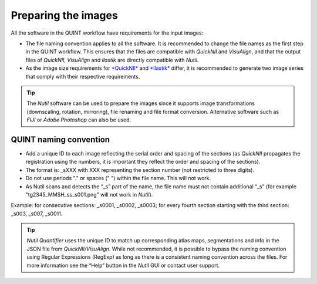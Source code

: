 **Preparing the images**
==========================

All the software in the QUINT workflow have requirements for the input images:

* The file naming convention applies to all the software. It is recommended to change the file names as the first step in the QUINT workflow. This ensures that the files are compatible with *QuickNII* and *VisuAlign*, and that the output files of *QuickNII*, *VisuAlign* and *ilastik* are directly compatible with *Nutil*. 
* As the image size requirements for `*QuickNII* <https://quicknii.readthedocs.io/en/latest/imageprepro.html>`_ and `*Ilastik* <https://quint-workflow.readthedocs.io/en/latest/Ilastik.html#preparing-images-for-ilastik>`_ differ, it is recommended to generate two image series that comply with their respective requirements. 

.. tip::
   The *Nutil* software can be used to prepare the images since it supports image transformations (downscaling, rotation, mirroring), file renaming and file format conversion. Alternative software such as *FIJI* or *Adobe Photoshop* can also be used.

**QUINT naming convention**
-------------------------------

* Add a unique ID to each image reflecting the serial order and spacing of the sections (as *QuickNII* propagates the registration using the numbers, it is important they reflect the order and spacing of the sections). 
* The format is: _sXXX with XXX representing the section number (not restricted to three digits).
* Do not use periods "." or spaces (" ") within the file name. This will not work. 
* As Nutil scans and detects the “_s” part of the name, the file name must not contain additional “_s” (for example "tg2345_MMSH_ss_s001.png" will not work in *Nutil*).

Example: for consecutive sections: _s0001, _s0002, _s0003; for every fourth section starting with the third section: _s003, _s007, _s0011. 

.. image:: images/NamingConvention.PNG

.. tip::
   *Nutil Quantifier* uses the unique ID to match up corresponding atlas maps, segmentations and info in the JSON file from *QuickNII/VisuAlign*. While not recommended, it is possible to bypass the naming convention using Regular Expressions (RegExp) as long as there is a consistent naming convention across the files. For more information see the “Help” button in the *Nutil* GUI or contact user support.

